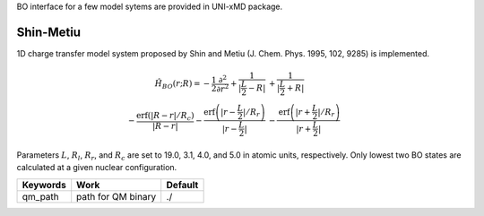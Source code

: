 
BO interface for a few model sytems are provided in UNI-xMD package.

Shin-Metiu
^^^^^^^^^^^^^^^^^^^^^^^^^^^^^^^^^^^^^
1D charge transfer model system proposed by Shin and Metiu (J. Chem. Phys. 1995, 102, 9285) is implemented.

.. math::

   \hat{H}_{BO}(r;R) = -\frac{1}{2}\frac{\partial^2}{\partial r^2} 
   +\frac{1}{|\frac{L}{2}-R|}&+\frac{1}{|\frac{L}{2}+R|}\nonumber\\
   -\frac{\text{erf}\left(|R-r|/R_c\right)}{|R-r|}
   -\frac{\text{erf}\left(|r-\frac{L}{2}|/R_r\right)}{|r-\frac{L}{2}|}
   &-\frac{\text{erf}\left(|r+\frac{L}{2}|/R_r\right)}{|r+\frac{L}{2}|}

Parameters :math:`L`, :math:`R_l`, :math:`R_r`, and :math:`R_c` are set to 19.0, 3.1, 4.0, 
and 5.0 in atomic units, respectively. Only lowest two BO states are calculated at a given nuclear configuration. 

+----------------+------------------------------------------------+---------+
| Keywords       | Work                                           | Default |
+================+================================================+=========+
| qm_path        | path for QM binary                             | ./      |
+----------------+------------------------------------------------+---------+

